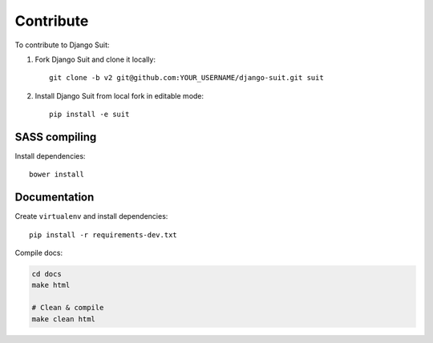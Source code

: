 Contribute
==========

To contribute to Django Suit:

1. Fork Django Suit and clone it locally::

    git clone -b v2 git@github.com:YOUR_USERNAME/django-suit.git suit


2. Install Django Suit from local fork in editable mode::

    pip install -e suit


SASS compiling
--------------

Install dependencies::

    bower install


Documentation
-------------

Create ``virtualenv`` and install dependencies::

    pip install -r requirements-dev.txt

Compile docs:

.. code-block:: bash

    cd docs
    make html

    # Clean & compile
    make clean html



